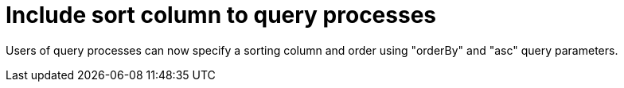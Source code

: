 [id='sort-column-756']

= Include sort column to query processes

Users of query processes can now specify a sorting column and order using "orderBy" and "asc" query parameters. 

